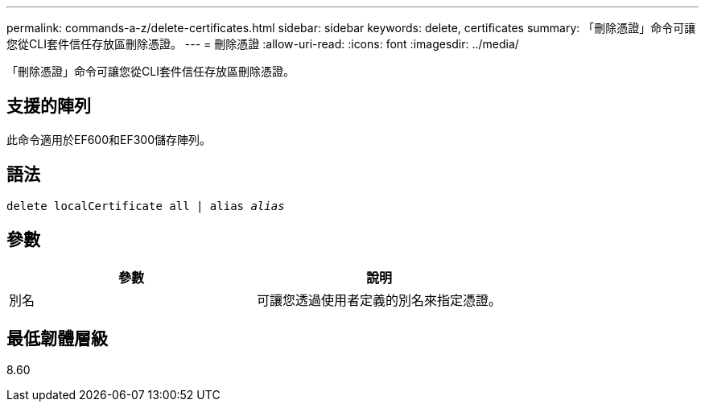 ---
permalink: commands-a-z/delete-certificates.html 
sidebar: sidebar 
keywords: delete, certificates 
summary: 「刪除憑證」命令可讓您從CLI套件信任存放區刪除憑證。 
---
= 刪除憑證
:allow-uri-read: 
:icons: font
:imagesdir: ../media/


[role="lead"]
「刪除憑證」命令可讓您從CLI套件信任存放區刪除憑證。



== 支援的陣列

此命令適用於EF600和EF300儲存陣列。



== 語法

[source, cli, subs="+macros"]
----
delete localCertificate all | alias pass:quotes[_alias_]
----


== 參數

|===
| 參數 | 說明 


 a| 
別名
 a| 
可讓您透過使用者定義的別名來指定憑證。

|===


== 最低韌體層級

8.60
